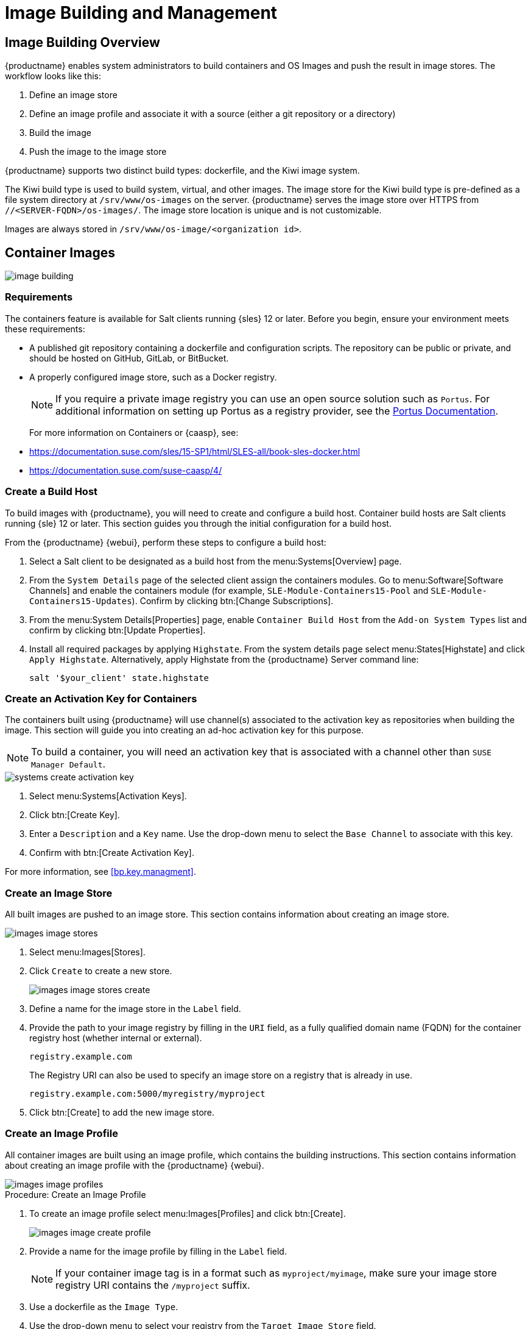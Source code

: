 [[image-management]]
= Image Building and Management



[[at.images.overview]]
== Image Building Overview

{productname} enables system administrators to build containers and OS
Images and push the result in image stores.  The workflow looks like this:

. Define an image store
. Define an image profile and associate it with a source (either a git
  repository or a directory)
. Build the image
. Push the image to the image store

{productname} supports two distinct build types: dockerfile, and the Kiwi
image system.

The Kiwi build type is used to build system, virtual, and other images.  The
image store for the Kiwi build type is pre-defined as a file system
directory at [path]``/srv/www/os-images`` on the server.  {productname}
serves the image store over HTTPS from
[literal]``//<SERVER-FQDN>/os-images/``.  The image store location is unique
and is not customizable.

Images are always stored in [path]``/srv/www/os-image/<organization id>``.



[[at.images.docker]]
== Container Images

image::image-building.png[scaledwidth=80%]



[[at.images.docker.requirements]]
=== Requirements


The containers feature is available for Salt clients running {sles} 12 or
later.  Before you begin, ensure your environment meets these requirements:

* A published git repository containing a dockerfile and configuration
  scripts.  The repository can be public or private, and should be hosted on
  GitHub, GitLab, or BitBucket.
* A properly configured image store, such as a Docker registry.
+

[NOTE]
====
If you require a private image registry you can use an open source solution
such as ``Portus``.  For additional information on setting up Portus as a
registry provider, see the http://port.us.org/[Portus Documentation].
====
+

For more information on Containers or {caasp}, see:
+

* https://documentation.suse.com/sles/15-SP1/html/SLES-all/book-sles-docker.html
* https://documentation.suse.com/suse-caasp/4/



[[at.images.docker.buildhost]]
=== Create a Build Host


To build images with {productname}, you will need to create and configure a
build host.  Container build hosts are Salt clients running {sle} 12 or
later.  This section guides you through the initial configuration for a
build host.

From the {productname} {webui}, perform these steps to configure a build
host:


. Select a Salt client to be designated as a build host from the
  menu:Systems[Overview] page.
. From the [guimenu]``System Details`` page of the selected client assign the
  containers modules.  Go to menu:Software[Software Channels] and enable the
  containers module (for example, [guimenu]``SLE-Module-Containers15-Pool``
  and [guimenu]``SLE-Module-Containers15-Updates``).  Confirm by clicking
  btn:[Change Subscriptions].
. From the menu:System Details[Properties] page, enable ``Container Build
  Host`` from the [guimenu]``Add-on System Types`` list and confirm by
  clicking btn:[Update Properties].
. Install all required packages by applying ``Highstate``.  From the system
  details page select menu:States[Highstate] and click [guimenu]``Apply
  Highstate``.  Alternatively, apply Highstate from the {productname} Server
  command line:
+
----
salt '$your_client' state.highstate
----



[[at.images.docker.buildchannels]]
=== Create an Activation Key for Containers


The containers built using {productname} will use channel(s) associated to
the activation key as repositories when building the image. This section
will guide you into creating an ad-hoc activation key for this purpose.

[NOTE]
====
To build a container, you will need an activation key that is associated
with a channel other than `SUSE Manager Default`.
====

image::systems_create_activation_key.png[scaledwidth=80%]

. Select menu:Systems[Activation Keys].
. Click btn:[Create Key].
. Enter a [guimenu]``Description`` and a [guimenu]``Key`` name.  Use the
  drop-down menu to select the [guimenu]``Base Channel`` to associate with
  this key.
. Confirm with btn:[Create Activation Key].

For more information, see <<bp.key.managment>>.



[[at.images.docker.imagestore]]
=== Create an Image Store


All built images are pushed to an image store.  This section contains
information about creating an image store.

image::images_image_stores.png[scaledwidth=80%]

. Select menu:Images[Stores].
. Click [guimenu]``Create`` to create a new store.
+

image::images_image_stores_create.png[scaledwidth=80%]

. Define a name for the image store in the [guimenu]``Label`` field.
. Provide the path to your image registry by filling in the [guimenu]``URI``
  field, as a fully qualified domain name (FQDN) for the container registry
  host (whether internal or external).
+

----
registry.example.com
----
+

The Registry URI can also be used to specify an image store on a registry
that is already in use.
+

----
registry.example.com:5000/myregistry/myproject
----

. Click btn:[Create] to add the new image store.



[[at.images.docker.profile]]
=== Create an Image Profile


All container images are built using an image profile, which contains the
building instructions.  This section contains information about creating an
image profile with the {productname} {webui}.

image::images_image_profiles.png[scaledwidth=80%]

.Procedure: Create an Image Profile
. To create an image profile select menu:Images[Profiles] and click
  btn:[Create].
+

image::images_image_create_profile.png[scaledwidth=80%]

. Provide a name for the image profile by filling in the [guimenu]``Label``
  field.
+

[NOTE]
====
If your container image tag is in a format such as `myproject/myimage`, make
sure your image store registry URI contains the `/myproject` suffix.
====

. Use a dockerfile as the `Image Type`.

. Use the drop-down menu to select your registry from the `Target Image Store`
  field.

. In the [guimenu]``Path`` field, type a GitHub, GitLab or BitBucket
  repository URL.  The URL should be be http, https, or a token authentication
  URL.  Use one of these formats:

.GitHub Path Options
* GitHub single user project repository
+
----
https://github.com/USER/project.git#branchname:folder
----

* GitHub organization project repository
+
----
https://github.com/ORG/project.git#branchname:folder
----

* GitHub token authentication
+

If your git repository is private, modify the profile's URL to include
authentication.  Use this URL format to authenticate with a GitHub token:
+

----
https://USER:<AUTHENTICATION_TOKEN>@github.com/USER/project.git#master:/container/
----

.GitLab Path Options
* GitLab single user project repository
+

----
https://gitlab.example.com/USER/project.git#master:/container/
----

* GitLab groups project repository
+

----
https://gitlab.example.com/GROUP/project.git#master:/container/
----

* GitLab token authentication
+

If your git repository is private and not publicly accessible, you need to
modify the profile's git URL to include authentication.  Use this URL format
to authenticate with a GitLab token:
+

----
https://gitlab-ci-token:<AUTHENTICATION_TOKEN>@gitlab.example.com/USER/project.git#master:/container/
----
+

[IMPORTANT]
====
If you do not specify a git branch, the `master` branch will be used by
default.  If a `folder` is not specified, the image sources (dockerfile
sources) are expected to be in the root directory of the GitHub or GitLab
checkout.
====

. Select an `Activation Key`.  Activation keys ensure that images using a
  profile are assigned to the correct channel and packages.
+

[NOTE]
====
When you associate an activation key with an image profile you are ensuring
any image using the profile will use the correct software channel and any
packages in the channel.
====

. Click the btn:[Create] button.



[[at.images.docker.sourceexample]]
.Example Dockerfile Sources


An Image Profile that can be reused is published at
https://github.com/SUSE/manager-build-profiles

[NOTE]
====
The [option]``ARG`` parameters ensure that the built image is associated
with the desired repository served by {productname}.  The [option]``ARG``
parameters also allow you to build image versions of {sles} which may differ
from the version of {sles} used by the build host itself.

For example: The [command]``ARG repo`` parameter and the [command]``echo``
command pointing to the repository file, creates and then injects the
correct path into the repository file for the desired channel version.

The repository is determined by the activation key that you assigned to your
image profile.
====

[NOTE]
====
The [package]#python# and [package]#python-xml# packages must be installed
in the container.  They are required for inspecting images, and for
providing the package and product list of a container to the {productname}
{webui}.  If you do not install them, images will still build but the
package and product list will not available in the {webui}.
====

----
FROM registry.example.com/sles12sp2
MAINTAINER Tux Administrator "tux@example.com"

### Begin: These lines Required for use with {productname}

ARG repo
ARG cert

# Add the correct certificate
RUN echo "$cert" > /etc/pki/trust/anchors/RHN-ORG-TRUSTED-SSL-CERT.pem

# Update certificate trust store
RUN update-ca-certificates

# Add the repository path to the image
RUN echo "$repo" > /etc/zypp/repos.d/susemanager:dockerbuild.repo

### End: These lines required for use with {productname}

# Add the package script
ADD add_packages.sh /root/add_packages.sh

# Run the package script
RUN /root/add_packages.sh

# After building remove the repository path from image
RUN rm -f /etc/zypp/repos.d/susemanager:dockerbuild.repo
----

.Using Custom Info Key-value Pairs as Docker Buildargs
You can assign custom info key-value pairs to attach information to the
image profiles.  Additionally, these key-value pairs are passed to the
Docker build command as `buildargs`.

For more information about the available custom info keys and creating
additional ones, see xref:reference:systems/custom-system-info.adoc[].


[[at.images.docker.building]]
=== Build an Image


There are two ways to build an image.  You can select menu:Images[Build]
from the left navigation bar, or click the build icon in the
menu:Images[Profiles] list.

image::images_image_build.png[scaledwidth=80%]

.Procedure: Building an Image
. Select menu:Images[Build].
. Add a different tag name if you want a version other than the default
  ``latest`` (only relevant to containers).
. Select [guimenu]``Build Profile`` and [guimenu]``Build Host``.
+

[NOTE]
====
Notice the [guimenu]``Profile Summary`` to the right of the build fields.
When you have selected a build profile, detailed information about the
selected profile will be displayed in this area.
====

. To schedule a build click the btn:[Build] button.



[[at.images.docker.importing]]
=== Import an Image


You can import and inspect arbitrary images.  Select menu:Images[Image List]
from the left navigation bar.  Complete the text boxes of the
[guimenu]``Import`` dialog.  When it has processed, the imported image will
be listed on the [guimenu]``Image List`` page.

.Procedure: Importing an Image
. From menu:Images[Image list] click btn:[Import] to open the
  [guimenu]``Import Image`` dialog.
. In the [guimenu]``Import Image`` dialog complete these fields:
+

Image store:::
The registry from where the image will be pulled for inspection.

Image name:::
The name of the image in the registry.

Image version:::
The version of the image in the registry.

Build host:::
The build host that will pull and inspect the image.

Activation key:::
The activation key that provides the path to the software channel that the
image will be inspected with.

. For confirmation, click btn:[Import].

The entry for the image is created in the database, and an ``Inspect Image``
action on {productname} is scheduled.

When it has been processed, you can find the imported image in the ``Image
List``.  It has a different icon in the ``Build`` column, to indicate that
the image is imported.  The status icon for the imported image can also be
seen on the ``Overview`` tab for the image.



[[at.images.docker.troubleshooting]]
=== Troubleshooting


These are some known problems when working with images:

* HTTPS certificates to access the registry or the git repositories should be
  deployed to the client by a custom state file.
* SSH git access using Docker is currently unsupported.
* If the [package]#python# and [package]#python-xml# packages are not
  installed in your images during the build process, reporting of installed
  packages or products will fail.  This will result in an ``unknown`` update
  status.



[[at.images.kiwi]]
== OS Images

OS Images are built by the Kiwi image system.  The output image is
customizable and can be PXE, QCOW2, LiveCD, or other types of images.

For more information about the Kiwi build system, see the
https://doc.opensuse.org/projects/kiwi/doc/[Kiwi documentation].



[[at.images.kiwi.requirements]]
=== Requirements

The Kiwi image building feature is available for Salt clients running
{sles}{nbsp}12 and {sles}{nbsp}11.

Kiwi image configuration files and configuration scripts must be accessible
in one of these locations:

* Git repository
* HTTP hosted tarball
* Local build host directory

For an example of a complete Kiwi repository served by git, see
https://github.com/SUSE/manager-build-profiles/tree/master/OSImage

[NOTE]
====
You will need at least 1{nbsp}GB of RAM available for Hosts running OS
Images built with Kiwi.  Disk space depends on the actual size of the
image.  For more information, see the documentation of the underlying
system.
====

[WARNING]
====
The build host must be a Salt client.  Do not install the build host as a
traditional client.
====


[[at.images.kiwi.buildhost]]
=== Create a Build Host


To build all kinds of images with {productname}, create and configure a
build host.  OS Image build hosts are Salt clients running on {sles}{nbsp}15
SP2, {sles}{nbsp}12 (SP3 or later) or {sles}{nbsp}11 SP4.

This procedure will guide you through the initial configuration for a build
host.

[IMPORTANT]
====
The operating system on the build host must match the operating system on
the targeted image.

For example, build {sles}{nbsp}15 based images on a build host running
{sles}{nbsp}15 SP2 OS version.  Build {sles}{nbsp}12 based images on a build
host running {sles}{nbsp}12 SP4 or {sles}{nbsp}12 SP3 OS version.  Build
{sles}{nbsp}11 based images on a build host running {sles}{nbsp}11 SP4 OS
version.
====


Configure the build host in the {productname} {webui}:

. Select a client that will be designated as a build host from the
  menu:Systems[Overview] page.
. Navigate to the menu:System Details[Properties] tab, enable the
  [guimenu]``Add-on System Type`` [guimenu]``OS Image Build Host``. Confirm
  with btn:[Update Properties].
+
image::os-image-build-host.png[scaledwidth=80%]
+
. Navigate to menu:System Details[Software > Software Channels], and enable
  the required software channels depending on the build host version.
+
* {sles}{nbsp}11 build hosts require {productname} Client tools
  (``SLE-Manager-Tools11-Pool`` and ``SLE-Manager-Tools11-Updates``).
* {sles}{nbsp}12 build hosts require {productname} Client tools
  (``SLE-Manager-Tools12-Pool`` and ``SLE-Manager-Tools12-Updates``).
* {sles}{nbsp}15 build hosts require {sles} modules
  ``SLE-Module-DevTools15-SP2-Pool`` and
  ``SLE-Module-DevTools15-SP2-Updates``.  Schedule and click btn:[Confirm].
. Install Kiwi and all required packages by applying `Highstate`.  From the
  system details page select menu:States[Highstate] and click btn:[Apply
  Highstate].  Alternatively, apply Highstate from the {productname} Server
  command line:
+
----
salt '$your_client' state.highstate
----

.{productname} Web Server Public Certificate RPM
Build host provisioning copies the {productname} certificate RPM to the
build host.  This certificate is used for accessing repositories provided by
{productname}.

The certificate is packaged in RPM by the
`mgr-package-rpm-certificate-osimage` package script.  The package script is
called automatically during a new {productname} installation.

When you upgrade the `spacewalk-certs-tools` package, the upgrade scenario
will call the package script using the default values.  However if the
certificate path was changed or unavailable, you will need to call the
package script manually using `--ca-cert-full-path <path_to_certificate>`
after the upgrade procedure has finished.


.Package script call example
[source, bash]
----
/usr/sbin/mgr-package-rpm-certificate-osimage --ca-cert-full-path /root/ssl-build/RHN-ORG-TRUSTED-SSL-CERT
----

The RPM package with the certificate is stored in a salt-accessible
directory such as:
----
/usr/share/susemanager/salt/images/rhn-org-trusted-ssl-cert-osimage-1.0-1.noarch.rpm
----

The RPM package with the certificate is provided in the local build host
repository:
----
/var/lib/Kiwi/repo
----

[IMPORTANT]
====
Specify the RPM package with the {productname} SSL certificate in the build
source, and make sure your Kiwi configuration contains
``rhn-org-trusted-ssl-cert-osimage`` as a required package in the
``bootstrap`` section.

.config.xml
[source, xml]
----
...
  <packages type="bootstrap">
    ...
    <package name="rhn-org-trusted-ssl-cert-osimage" bootinclude="true"/>
  </packages>
...
----
====



[[at.images.kiwi.buildchannels]]
=== Create an Activation Key for OS Images

Create an activation key associated with the channel that your OS Images
will use as repositories when building the image.

Activation keys are mandatory for OS Image building.

[NOTE]
====
To build OS Images, you will need an activation key that is associated with
a channel other than `SUSE Manager Default`.
====

image::systems_create_activation_key.png[scaledwidth=80%]

. In the {webui}, select menu:Systems[Activation Keys].
. Click [guimenu]``Create Key``.
. Enter a [guimenu]``Description``, a [guimenu]``Key`` name, and use the
  drop-down box to select a [guimenu]``Base Channel`` to associate with the
  key.
. Confirm with btn:[Create Activation Key].

For more information, see <<bp.key.managment>>.



[[at.images.kiwi.imagestore]]
=== Create an Image Store


OS Images can require a significant amount of storage space.  Therefore, we
recommended that the OS Image store is located on a partition of its own or
on a Btrfs subvolume, separate from the root partition.  By default, the
image store will be located at [path]``/srv/www/os-images``.

[NOTE]
====
Image stores for Kiwi build type, used to build system, virtual, and other
images, are not supported yet.

Images are always stored in [path]``/srv/www/os-images/<organization id>``
and are accessible via HTTP/HTTPS
[url]``https://<susemanager_host>/os-images/<organization id>``.
====



[[at.images.kiwi.profile]]
=== Create an Image Profile


Manage image profiles using the {webui}.

image::images_image_profiles.png[scaledwidth=80%]

.Procedure: Create an Image Profile
. To create an image profile select from menu:Images[Profiles] and click
  btn:[Create].
+

image::images_image_create_profile_kiwi.png[scaledwidth=80%]

. In the [guimenu]``Label`` field, provide a name for the `Image Profile`.
. Use `Kiwi` as the [guimenu]``Image Type``.
. Image store is automatically selected.
. Enter a [guimenu]``Config URL`` to the directory containing the Kiwi
  configuration files:
.. git URI
.. HTTPS tarball
.. Path to build host local directory
. Select an [guimenu]``Activation Key``.  Activation keys ensure that images
  using a profile are assigned to the correct channel and packages.
+

[NOTE]
====
Associate an activation key with an image profile to ensure the image
profile uses the correct software channel, and any packages.
====
+

. Confirm with the btn:[Create] button.


.Source format options
** git/HTTP(S) URL to the repository
+

URL to the git repository containing the sources of the image to be built.
Depending on the layout of the repository the URL can be:
+
----
https://github.com/SUSE/manager-build-profiles
----
+

You can specify a branch after the `#` character in the URL.  In this
example, we use the `master` branch:
+
----
https://github.com/SUSE/manager-build-profiles#master
----
+

You can specify a directory that contains the image sources after the `:`
character.  In this example, we use `OSImage/POS_Image-JeOS6`:
+
----
https://github.com/SUSE/manager-build-profiles#master:OSImage/POS_Image-JeOS6
----

** HTTP(S) URL to the tarball
+

URL to the tar archive, compressed or uncompressed, hosted on the webserver.
+
----
https://myimagesourceserver.example.org/MyKiwiImage.tar.gz
----

** Path to the directory on the build host
+

Enter the path to the directory with the Kiwi build system sources.  This
directory must be present on the selected build host.
+

----
/var/lib/Kiwi/MyKiwiImage
----



[[at.images.kiwi.sourceexample]]
==== Example of Kiwi Sources


Kiwi sources consist at least of `config.xml`.  Usually, `config.sh` and
`images.sh` are present as well.  Sources can also contain files to be
installed in the final image under the `root` subdirectory.

For information about the Kiwi build system, see the
https://doc.opensuse.org/projects/kiwi/doc/[Kiwi documentation].

{suse} provides examples of fully functional image sources at the
https://github.com/SUSE/manager-build-profiles[SUSE/manager-build-profiles]
public GitHub repository.

.Example of JeOS config.xml
[source, xml]
----
<?xml version="1.0" encoding="utf-8"?>

<image schemaversion="6.1" name="POS_Image_JeOS6">
    <description type="system">
        <author>Admin User</author>
        <contact>noemail@example.com</contact>
        <specification>SUSE Linux Enterprise 12 SP3 JeOS</specification>
    </description>
    <preferences>
        <version>6.0.0</version>
        <packagemanager>zypper</packagemanager>
        <bootsplash-theme>SLE</bootsplash-theme>
        <bootloader-theme>SLE</bootloader-theme>

        <locale>en_US</locale>
        <keytable>us.map.gz</keytable>
        <timezone>Europe/Berlin</timezone>
        <hwclock>utc</hwclock>

        <rpm-excludedocs>true</rpm-excludedocs>
        <type boot="saltboot/suse-SLES12" bootloader="grub2" checkprebuilt="true" compressed="false" filesystem="ext3" fsmountoptions="acl" fsnocheck="true" image="pxe" kernelcmdline="quiet"></type>
    </preferences>
    <!--    CUSTOM REPOSITORY
    <repository type="rpm-dir">
      <source path="this://repo"/>
    </repository>
    -->
    <packages type="image">
        <package name="patterns-sles-Minimal"/>
        <package name="aaa_base-extras"/> <!-- wouldn't be SUSE without that ;-) -->
        <package name="kernel-default"/>
        <package name="salt-minion"/>
        ...
    </packages>
    <packages type="bootstrap">
        ...
        <package name="sles-release"/>
        <!-- this certificate package is required to access {productname} repositories
             and is provided by {productname} automatically -->
        <package name="rhn-org-trusted-ssl-cert-osimage" bootinclude="true"/>

    </packages>
    <packages type="delete">
        <package name="mtools"/>
        <package name="initviocons"/>
        ...
    </packages>
</image>
----



[[at.images.kiwi.building]]
=== Build an Image

There are two ways to build an image using the {webui}.  Either select
menu:Images[Build], or click the build icon in the menu:Images[Profiles]
list.

image::images_image_build.png[scaledwidth=80%]

.Procedure: Building an Image
. Select menu:Images[Build].
. Add a different tag name if you want a version other than the default
  ``latest`` (applies only to containers).
. Select the [guimenu]``Image Profile`` and a [guimenu]``Build Host``.
+

[NOTE]
====
A [guimenu]``Profile Summary`` is displayed to the right of the build
fields.  When you have selected a build profile, detailed information about
the selected profile will show up in this area.
====
+

. To schedule a build, click the btn:[Build] button.


[IMPORTANT]
====
The build server cannot run any form of automounter during the image
building process.  If applicable, ensure that you do not have your Gnome
session running as root.  If an automounter is running, the image build will
finish successfully, but the checksum of the image will be different and
will fail later.
====


[[at.images.kiwi.inspection]]

After the image is successfully built, the inspection phase begins.  During
the inspection phase {susemgr} collects information about the image:

* List of packages installed in the image
* Checksum of the image
* Image type and other image details

[NOTE]
====
If the built image type is `PXE`, a Salt pillar will also be generated.
Image pillars are stored in the `/srv/susemanager/pillar_data/images/`
directory and the Salt subsystem can access details about the generated
image.  Details include where the pillar is located and provided, image
checksums, information needed for network boot, and more.

The generated pillar is available to all connected clients.
====



[[at.images.kiwi.troubleshooting]]
=== Troubleshooting


Building an image requires several dependent steps.  When the build fails,
investigating Salt states results can help identify the source of the
failure.  You can carry out these checks when the build fails:

* The build host can access the build sources
* There is enough disk space for the image on both the build host and the
  {productname} server
* The activation key has the correct channels associated with it
* The build sources used are valid
* The RPM package with the {productname} public certificate is up to date and
  available at
  `/usr/share/susemanager/salt/images/rhn-org-trusted-ssl-cert-osimage-1.0-1.noarch.rpm`.
  For more on how to refresh a public certificate RPM, see
  <<at.images.kiwi.buildhost>>.



[[at.images.kiwi.limitations]]
=== Limitations

The section contains some known issues when working with images.

* HTTPS certificates used to access the HTTP sources or git repositories
  should be deployed to the client by a custom state file, or configured
  manually.
* Importing Kiwi-based images is not supported.



[[at.images.listing]]
== List Image Profiles Available for Building


To list images available for building select menu:Images[Image List].  A
list of all images will be displayed.

image::images_list_images.png[scaledwidth=80%]

Displayed data about images includes an image [guimenu]``Name``, its
[guimenu]``Version`` and the build [guimenu]``Status``.  You will also see
the image update status with a listing of possible patch and package updates
that are available for the image.

Clicking the btn:[Details] button on an image will provide a detailed view.
The detailed view includes an exact list of relevant patches and a list of
all packages installed within the image.

[NOTE]
====
The patch and the package list is only available if the inspect state after
a build was successful.
====

